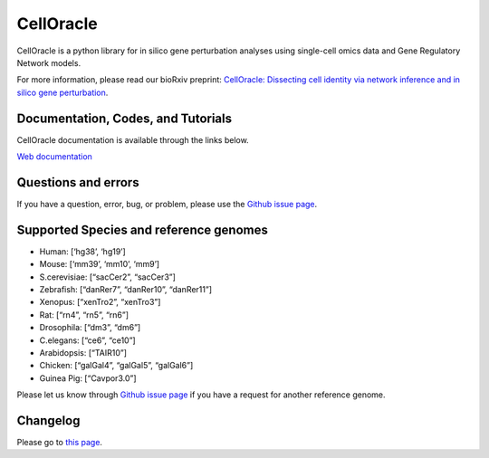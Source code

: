 CellOracle
==========

|GitHub Workflow Status| |PyPI| |PyPI - Python Version| |PyPI - Wheel|
|Downloads| |Docker Pulls|

CellOracle is a python library for in silico gene perturbation analyses
using single-cell omics data and Gene Regulatory Network models.

For more information, please read our bioRxiv preprint: `CellOracle:
Dissecting cell identity via network inference and in silico gene
perturbation <https://www.biorxiv.org/content/10.1101/2020.02.17.947416v3>`__.

Documentation, Codes, and Tutorials
~~~~~~~~~~~~~~~~~~~~~~~~~~~~~~~~~~~

CellOracle documentation is available through the links below.

`Web
documentation <https://morris-lab.github.io/CellOracle.documentation/>`__

Questions and errors
~~~~~~~~~~~~~~~~~~~~

If you have a question, error, bug, or problem, please use the `Github
issue page <https://github.com/morris-lab/CellOracle/issues>`__.

Supported Species and reference genomes
~~~~~~~~~~~~~~~~~~~~~~~~~~~~~~~~~~~~~~~

-  Human: [‘hg38’, ‘hg19’]
-  Mouse: [‘mm39’, ‘mm10’, ‘mm9’]
-  S.cerevisiae: [“sacCer2”, “sacCer3”]
-  Zebrafish: [“danRer7”, “danRer10”, “danRer11”]
-  Xenopus: [“xenTro2”, “xenTro3”]
-  Rat: [“rn4”, “rn5”, “rn6”]
-  Drosophila: [“dm3”, “dm6”]
-  C.elegans: [“ce6”, “ce10”]
-  Arabidopsis: [“TAIR10”]
-  Chicken: [“galGal4”, “galGal5”, “galGal6”]
-  Guinea Pig: [“Cavpor3.0”]

Please let us know through `Github issue
page <https://github.com/morris-lab/CellOracle/issues>`__ if you have a
request for another reference genome.

Changelog
~~~~~~~~~

Please go to `this
page <https://morris-lab.github.io/CellOracle.documentation/changelog/index.html>`__.

.. |GitHub Workflow Status| image:: https://img.shields.io/github/workflow/status/morris-lab/CellOracle/build_and_test
   :target: https://github.com/morris-lab/CellOracle/actions/workflows/build_check.yml
.. |PyPI| image:: https://img.shields.io/pypi/v/celloracle?color=blue
   :target: https://pypi.org/project/celloracle/
.. |PyPI - Python Version| image:: https://img.shields.io/pypi/pyversions/celloracle
   :target: https://pypi.org/project/celloracle/
.. |PyPI - Wheel| image:: https://img.shields.io/pypi/wheel/celloracle
   :target: https://pypi.org/project/celloracle/
.. |Downloads| image:: https://static.pepy.tech/personalized-badge/celloracle?period=total&units=international_system&left_color=grey&right_color=orange&left_text=Downloads
   :target: https://pepy.tech/project/celloracle
.. |Docker Pulls| image:: https://img.shields.io/docker/pulls/kenjikamimoto126/celloracle_ubuntu?color=orange
   :target: https://hub.docker.com/r/kenjikamimoto126/celloracle_ubuntu
